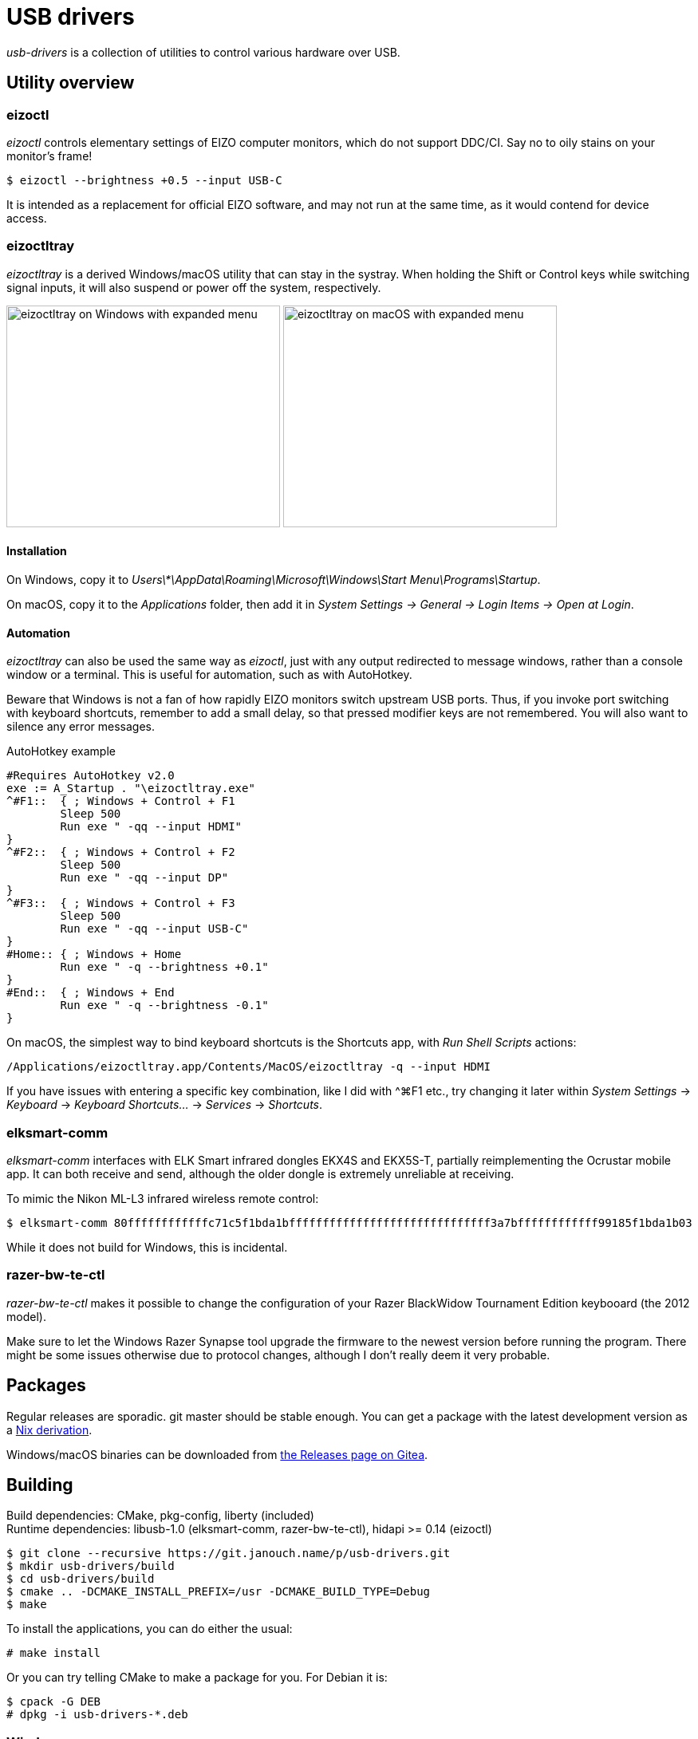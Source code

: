 USB drivers
===========
:compact-option:
:source-highlighter: chroma

_usb-drivers_ is a collection of utilities to control various hardware over USB.

Utility overview
----------------

eizoctl
~~~~~~~
_eizoctl_ controls elementary settings of EIZO computer monitors, which do not
support DDC/CI.  Say no to oily stains on your monitor's frame!

 $ eizoctl --brightness +0.5 --input USB-C

It is intended as a replacement for official EIZO software,
and may not run at the same time, as it would contend for device access.

eizoctltray
~~~~~~~~~~~
_eizoctltray_ is a derived Windows/macOS utility that can stay in the systray.
When holding the Shift or Control keys while switching signal inputs,
it will also suspend or power off the system, respectively.

image:eizoctltray-win.png["eizoctltray on Windows with expanded menu", 343, 278]
image:eizoctltray-mac.png["eizoctltray on macOS with expanded menu", 343, 278]

Installation
^^^^^^^^^^^^
On Windows, copy it to
__Users\*\AppData\Roaming\Microsoft\Windows\Start Menu\Programs\Startup__.

On macOS, copy it to the _Applications_ folder,
then add it in _System Settings → General → Login Items → Open at Login_.

Automation
^^^^^^^^^^
_eizoctltray_ can also be used the same way as _eizoctl_, just with any output
redirected to message windows, rather than a console window or a terminal.
This is useful for automation, such as with AutoHotkey.

Beware that Windows is not a fan of how rapidly EIZO monitors switch upstream
USB ports.  Thus, if you invoke port switching with keyboard shortcuts,
remember to add a small delay, so that pressed modifier keys are not remembered.
You will also want to silence any error messages.

.AutoHotkey example
```autohotkey
#Requires AutoHotkey v2.0
exe := A_Startup . "\eizoctltray.exe"
^#F1::  { ; Windows + Control + F1
	Sleep 500
	Run exe " -qq --input HDMI"
}
^#F2::  { ; Windows + Control + F2
	Sleep 500
	Run exe " -qq --input DP"
}
^#F3::  { ; Windows + Control + F3
	Sleep 500
	Run exe " -qq --input USB-C"
}
#Home:: { ; Windows + Home
	Run exe " -q --brightness +0.1"
}
#End::  { ; Windows + End
	Run exe " -q --brightness -0.1"
}
```

On macOS, the simplest way to bind keyboard shortcuts is the Shortcuts app,
with _Run Shell Scripts_ actions:

```
/Applications/eizoctltray.app/Contents/MacOS/eizoctltray -q --input HDMI
```

If you have issues with entering a specific key combination, like I did
with ^⌘F1 etc., try changing it later within _System Settings_ → _Keyboard_ →
_Keyboard Shortcuts..._ → _Services_ → _Shortcuts_.

elksmart-comm
~~~~~~~~~~~~~
_elksmart-comm_ interfaces with ELK Smart infrared dongles EKX4S and EKX5S-T,
partially reimplementing the Ocrustar mobile app.  It can both receive and send,
although the older dongle is extremely unreliable at receiving.

To mimic the Nikon ML-L3 infrared wireless remote control:

 $ elksmart-comm 80ffffffffffffc71c5f1bda1bffffffffffffffffffffffffffffff3a7bffffffffffff99185f1bda1b03

While it does not build for Windows, this is incidental.

razer-bw-te-ctl
~~~~~~~~~~~~~~~
_razer-bw-te-ctl_ makes it possible to change the configuration of your Razer
BlackWidow Tournament Edition keybooard (the 2012 model).

Make sure to let the Windows Razer Synapse tool upgrade the firmware to the
newest version before running the program.  There might be some issues otherwise
due to protocol changes, although I don't really deem it very probable.

Packages
--------
Regular releases are sporadic.  git master should be stable enough.
You can get a package with the latest development version
as a https://git.janouch.name/p/nixexprs[Nix derivation].

Windows/macOS binaries can be downloaded from
https://git.janouch.name/p/usb-drivers/releases[the Releases page on Gitea].

Building
--------
Build dependencies:
 CMake, pkg-config, liberty (included) +
Runtime dependencies:
 libusb-1.0 (elksmart-comm, razer-bw-te-ctl), hidapi >= 0.14 (eizoctl)

 $ git clone --recursive https://git.janouch.name/p/usb-drivers.git
 $ mkdir usb-drivers/build
 $ cd usb-drivers/build
 $ cmake .. -DCMAKE_INSTALL_PREFIX=/usr -DCMAKE_BUILD_TYPE=Debug
 $ make

To install the applications, you can do either the usual:

 # make install

Or you can try telling CMake to make a package for you.  For Debian it is:

 $ cpack -G DEB
 # dpkg -i usb-drivers-*.deb

Windows
~~~~~~~
You can either build within an MSYS2 environment,
or cross-compile using Mingw-w64:

 $ sh -e cmake/Win64Depends.sh
 $ cmake -DCMAKE_TOOLCHAIN_FILE=liberty/cmake/toolchains/MinGW-w64-x64.cmake \
   -DCMAKE_BUILD_TYPE=Release -B build
 $ cmake --build build

macOS
~~~~~
You can either build _eizoctltray_ against Homebrew,
or link hidapi statically for a standalone portable app:

 $ git clone https://github.com/libusb/hidapi.git
 $ cmake -S hidapi -DBUILD_SHARED_LIBS=OFF \
   -DCMAKE_INSTALL_PREFIX=$PWD/hidapi-build \
   -DCMAKE_BUILD_TYPE=Release -B hidapi-build
 $ cmake --build hidapi-build -- install
 $ cmake -Dhidapi_ROOT=$PWD/hidapi-build -DCMAKE_BUILD_TYPE=Release -B build
 $ cmake --build build

Contributing and Support
------------------------
Use https://git.janouch.name/p/usb-drivers to report bugs, request features,
or submit pull requests.  `git send-email` is tolerated.  If you want to discuss
the project, feel free to join me at ircs://irc.janouch.name, channel #dev.

Bitcoin donations are accepted at: 12r5uEWEgcHC46xd64tt3hHt9EUvYYDHe9

License
-------
This software is released under the terms of the 0BSD license, the text of which
is included within the package along with the list of authors.
